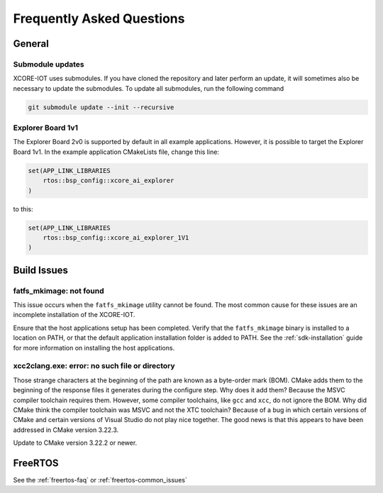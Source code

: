 .. _sdk-faq:

#############################
Frequently Asked Questions
#############################

*******
General
*******

=================
Submodule updates
=================

XCORE-IOT uses submodules.  If you have cloned the repository and later perform an update, it will sometimes also be necessary to update the submodules.  To update all submodules, run the following command

.. code-block:: console

    git submodule update --init --recursive

==================
Explorer Board 1v1
==================

The Explorer Board 2v0 is supported by default in all example applications.  However, it is possible to target the Explorer Board 1v1.
In the example application CMakeLists file, change this line:

.. code-block:: cmake

    set(APP_LINK_LIBRARIES
        rtos::bsp_config::xcore_ai_explorer
    )

to this:

.. code-block:: cmake

    set(APP_LINK_LIBRARIES
        rtos::bsp_config::xcore_ai_explorer_1V1
    )

************
Build Issues
************

========================
fatfs_mkimage: not found
========================

This issue occurs when the ``fatfs_mkimage`` utility cannot be found.  The most common cause for these issues are an incomplete installation of the XCORE-IOT.

Ensure that the host applications setup has been completed.  Verify that the ``fatfs_mkimage`` binary is installed to a location on PATH, or that the default application installation folder is added to PATH.  See the :ref:`sdk-installation` guide for more information on installing the host applications.

===============================================
xcc2clang.exe: error: no such file or directory
===============================================

Those strange characters at the beginning of the path are known as a byte-order mark (BOM). CMake adds them to the beginning of the response files it generates during the configure step. Why does it add them? Because the MSVC compiler toolchain requires them. However, some compiler toolchains, like ``gcc`` and ``xcc``, do not ignore the BOM. Why did CMake think the compiler toolchain was MSVC and not the XTC toolchain? Because of a bug in which certain versions of CMake and certain versions of Visual Studio do not play nice together. The good news is that this appears to have been addressed in CMake version 3.22.3. 

Update to CMake version 3.22.2 or newer.

********
FreeRTOS
********

See the :ref:`freertos-faq` or :ref:`freertos-common_issues`
